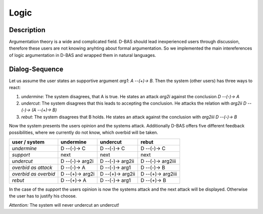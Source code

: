 =====
Logic
=====

Description
===========
Argumentation theory is a wide and complicated field. D-BAS should lead inexperienced users through discussion, therefore
these users are not knowing anyhting about formal argumentation. So we implemented the main intereferences of logic
argumentation in D-BAS and wrapped them in natural languages.


Dialog-Sequence
===============
Let us assume the user states an supportive argument *arg1*: *A --(+)-> B*. Then the system (other users) has three ways to react:

1. *undermine*: The system disagrees, that A is true. He states an attack *arg2i* against the conclusion *D --(-)-> A*
2. *undercut*: The system disagrees that this leads to accepting the conclusion. He attacks the relation with *arg2ii* *D --(-)-> (A --(+)-> B)*
3. *rebut*: The system disagrees that B holds. He states an attack against the conclusion with *arg2iii* *D --(-)-> B*

Now the system presents the users opinion and the systems attack. Additionally D-BAS offers five different feedback possibilities,
where we currently do not know, which overbid will be taken.

====================  ===============  ================  ==================
user    /    system   undermine        undercut          rebut
====================  ===============  ================  ==================
*undermine*           D --(-)-> C      D --(-)-> C       D --(-)-> C
*support*             next             next              next
*undercut*            D --(-)-> arg2i  D --(-)-> arg2ii  D --(-)-> arg2iii
*overbid as attack*   D --(-)-> A      D --(-)-> arg1    D --(-)-> B
*overbid as overbid*  D --(+)-> arg2i  D --(+)-> arg2ii  D --(+)-> arg2iii
*rebut*               D --(+)-> A      D --(-)-> arg1    D --(+)-> B
====================  ===============  ================  ==================

In the case of the *support* the users opinion is now the systems attack and the next attack will be displayed.
Otherwise the user has to justify his choose.

*Attention:* The system will never undercut an undercut!